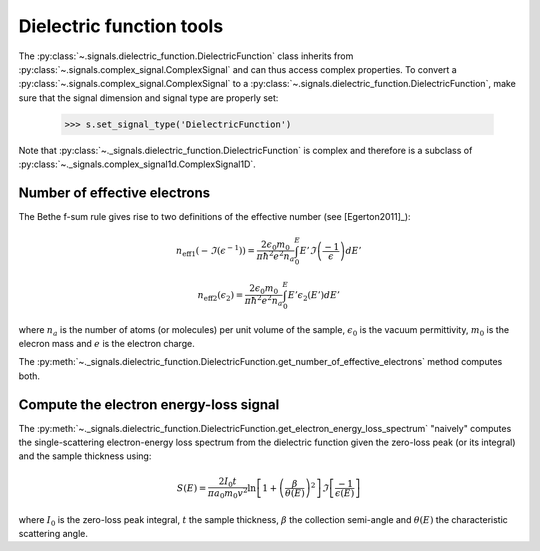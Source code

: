 Dielectric function tools
-------------------------

.. versionadded:: 0.7

The :py:class:`~.signals.dielectric_function.DielectricFunction` class inherits from
:py:class:`~.signals.complex_signal.ComplexSignal` and can thus access complex properties.
To convert a :py:class:`~.signals.complex_signal.ComplexSignal` to a
:py:class:`~.signals.dielectric_function.DielectricFunction`, make sure that the signal dimension
and signal type are properly set:

    .. code-block:: python

        >>> s.set_signal_type('DielectricFunction')

Note that :py:class:`~._signals.dielectric_function.DielectricFunction` is complex and therefore
is a subclass of :py:class:`~._signals.complex_signal1d.ComplexSignal1D`.


Number of effective electrons
^^^^^^^^^^^^^^^^^^^^^^^^^^^^^

.. versionadded:: 0.7

The Bethe f-sum rule gives rise to two definitions of the effective number (see
[Egerton2011]_):

.. math::

   n_{\mathrm{eff1}}\left(-\Im\left(\epsilon^{-1}\right)\right)=\frac{2\epsilon_{0}m_{0}}{\pi\hbar^{2}e^{2}n_{a}}\int_{0}^{E}E'\Im\left(\frac{-1}{\epsilon}\right)dE'

   n_{\mathrm{eff2}}\left(\epsilon_{2}\right)=\frac{2\epsilon_{0}m_{0}}{\pi\hbar^{2}e^{2}n_{a}}\int_{0}^{E}E'\epsilon_{2}\left(E'\right)dE'

where :math:`n_a` is the number of atoms (or molecules) per unit volume of the
sample, :math:`\epsilon_0` is the vacuum permittivity, :math:`m_0` is the
elecron mass and :math:`e` is the electron charge.

The
:py:meth:`~._signals.dielectric_function.DielectricFunction.get_number_of_effective_electrons`
method computes both.

Compute the electron energy-loss signal
^^^^^^^^^^^^^^^^^^^^^^^^^^^^^^^^^^^^^^^

.. versionadded:: 0.7

The
:py:meth:`~._signals.dielectric_function.DielectricFunction.get_electron_energy_loss_spectrum`
"naively" computes the single-scattering electron-energy loss spectrum from the
dielectric function given the zero-loss peak (or its integral) and the sample
thickness using:

.. math::

    S\left(E\right)=\frac{2I_{0}t}{\pi
    a_{0}m_{0}v^{2}}\ln\left[1+\left(\frac{\beta}{\theta(E)}\right)^{2}\right]\Im\left[\frac{-1}{\epsilon\left(E\right)}\right]

where :math:`I_0` is the zero-loss peak integral, :math:`t` the sample
thickness, :math:`\beta` the collection semi-angle and :math:`\theta(E)` the
characteristic scattering angle.
